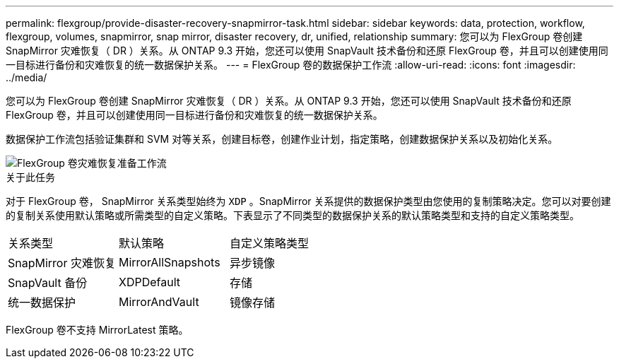 ---
permalink: flexgroup/provide-disaster-recovery-snapmirror-task.html 
sidebar: sidebar 
keywords: data, protection, workflow, flexgroup, volumes, snapmirror, snap mirror, disaster recovery, dr, unified, relationship 
summary: 您可以为 FlexGroup 卷创建 SnapMirror 灾难恢复（ DR ）关系。从 ONTAP 9.3 开始，您还可以使用 SnapVault 技术备份和还原 FlexGroup 卷，并且可以创建使用同一目标进行备份和灾难恢复的统一数据保护关系。 
---
= FlexGroup 卷的数据保护工作流
:allow-uri-read: 
:icons: font
:imagesdir: ../media/


[role="lead"]
您可以为 FlexGroup 卷创建 SnapMirror 灾难恢复（ DR ）关系。从 ONTAP 9.3 开始，您还可以使用 SnapVault 技术备份和还原 FlexGroup 卷，并且可以创建使用同一目标进行备份和灾难恢复的统一数据保护关系。

数据保护工作流包括验证集群和 SVM 对等关系，创建目标卷，创建作业计划，指定策略，创建数据保护关系以及初始化关系。

image::../media/flexgroups-data-protection-workflow.gif[FlexGroup 卷灾难恢复准备工作流]

.关于此任务
对于 FlexGroup 卷， SnapMirror 关系类型始终为 `XDP` 。SnapMirror 关系提供的数据保护类型由您使用的复制策略决定。您可以对要创建的复制关系使用默认策略或所需类型的自定义策略。下表显示了不同类型的数据保护关系的默认策略类型和支持的自定义策略类型。

|===


| 关系类型 | 默认策略 | 自定义策略类型 


 a| 
SnapMirror 灾难恢复
 a| 
MirrorAllSnapshots
 a| 
异步镜像



 a| 
SnapVault 备份
 a| 
XDPDefault
 a| 
存储



 a| 
统一数据保护
 a| 
MirrorAndVault
 a| 
镜像存储

|===
FlexGroup 卷不支持 MirrorLatest 策略。
